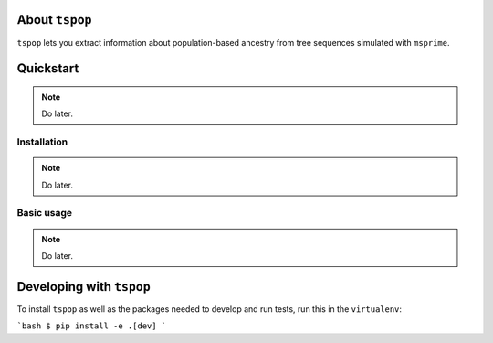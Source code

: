 
About ``tspop``
===============

``tspop`` lets you extract information about population-based ancestry
from tree sequences simulated with ``msprime``.

Quickstart
==========

.. note::
   Do later.

Installation
------------

.. note::
   Do later.

Basic usage
-----------

.. note::
   Do later.

Developing with ``tspop``
=========================

To install ``tspop`` as well as the packages needed to develop and run
tests, run this in the ``virtualenv``:

```bash
$ pip install -e .[dev]	
```